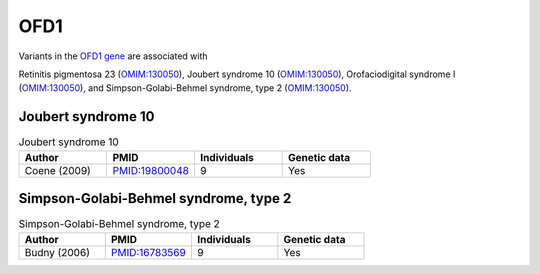 ====
OFD1
====

Variants in the `OFD1 gene <https://omim.org/entry/300170>`_
are associated with

Retinitis pigmentosa 23 (`OMIM:130050 <https://omim.org/entry/300424>`_),
Joubert syndrome 10	(`OMIM:130050 <https://omim.org/entry/300804>`_), 
Orofaciodigital syndrome I	(`OMIM:130050 <https://omim.org/entry/311200>`_),  and
Simpson-Golabi-Behmel syndrome, type 2	(`OMIM:130050 <https://omim.org/entry/300209>`_).


Joubert syndrome 10
^^^^^^^^^^^^^^^^^^^

.. list-table:: Joubert syndrome 10
   :widths:  40 40 40 40
   :header-rows: 1

   * - Author
     - PMID
     - Individuals
     - Genetic data
   * - Coene (2009)
     - `PMID:19800048 <https://pubmed.ncbi.nlm.nih.gov/19800048/>`_
     - 9
     - Yes



Simpson-Golabi-Behmel syndrome, type 2
^^^^^^^^^^^^^^^^^^^^^^^^^^^^^^^^^^^^^^

.. list-table:: Simpson-Golabi-Behmel syndrome, type 2
   :widths:  40 40 40 40
   :header-rows: 1

   * - Author
     - PMID
     - Individuals
     - Genetic data
   * - Budny (2006)
     - `PMID:16783569 <https://pubmed.ncbi.nlm.nih.gov/16783569/>`_
     - 9
     - Yes

